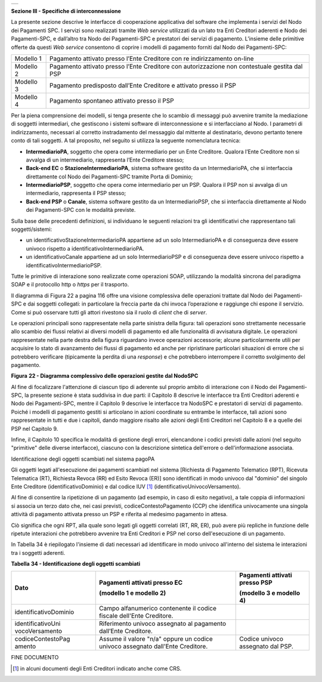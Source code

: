 +-----------------------------------------------------------------------+
| |AGID_logo_carta_intestata-02.png|                                    |
+-----------------------------------------------------------------------+

**Sezione III - Specifiche di interconnessione**

La presente sezione descrive le interfacce di cooperazione applicativa
del software che implementa i servizi del Nodo dei Pagamenti SPC. I
servizi sono realizzati tramite *Web service* utilizzati da un lato tra
Enti Creditori aderenti e Nodo dei Pagamenti-SPC, e dall’altro tra Nodo
dei Pagamenti-SPC e prestatori dei servizi di pagamento. L’insieme delle
primitive offerte da questi *Web service* consentono di coprire i
modelli di pagamento forniti dal Nodo dei Pagamenti-SPC:

+-----------------------------------+-----------------------------------+
| Modello 1                         | Pagamento attivato presso l’Ente  |
|                                   | Creditore con re indirizzamento   |
|                                   | on-line                           |
+-----------------------------------+-----------------------------------+
| Modello 2                         | Pagamento attivato presso l’Ente  |
|                                   | Creditore con autorizzazione non  |
|                                   | contestuale gestita dal PSP       |
+-----------------------------------+-----------------------------------+
| Modello 3                         | Pagamento predisposto dall’Ente   |
|                                   | Creditore e attivato presso il    |
|                                   | PSP                               |
+-----------------------------------+-----------------------------------+
| Modello 4                         | Pagamento spontaneo attivato      |
|                                   | presso il PSP                     |
+-----------------------------------+-----------------------------------+

Per la piena comprensione dei modelli, si tenga presente che lo scambio
di messaggi può avvenire tramite la mediazione di soggetti intermediari,
che gestiscono i sistemi software di interconnessione e si interfacciano
al Nodo. I parametri di indirizzamento, necessari al corretto
instradamento del messaggio dal mittente al destinatario, devono
pertanto tenere conto di tali soggetti. A tal proposito, nel seguito si
utilizza la seguente nomenclatura tecnica:

-  **IntermediarioPA**, soggetto che opera come intermediario per un
   Ente Creditore. Qualora l’Ente Creditore non si avvalga di un
   intermediario, rappresenta l’Ente Creditore stesso;

-  **Back-end EC** o **StazioneIntermediarioPA**, sistema software
   gestito da un IntermediarioPA, che si interfaccia direttamente col
   Nodo dei Pagamenti-SPC tramite Porta di Dominio;

-  **IntermediarioPSP**, soggetto che opera come intermediario per un
   PSP. Qualora il PSP non si avvalga di un intermediario, rappresenta
   il PSP stesso;

-  **Back-end PSP** o **Canale**, sistema software gestito da un
   IntermediarioPSP, che si interfaccia direttamente al Nodo dei
   Pagamenti-SPC con le modalità previste.

Sulla base delle precedenti definizioni, si individuano le seguenti
relazioni tra gli identificativi che rappresentano tali
soggetti/sistemi:

-  un identificativoStazioneIntermediarioPA appartiene ad un solo
   IntermediarioPA e di conseguenza deve essere univoco rispetto a
   identificativoIntermediarioPA.

-  un identificativoCanale appartiene ad un solo IntermediarioPSP e di
   conseguenza deve essere univoco rispetto a
   identificativoIntermediarioPSP.

Tutte le primitive di interazione sono realizzate come operazioni SOAP,
utilizzando la modalità sincrona del paradigma SOAP e il protocollo http
o *https* per il trasporto.

Il diagramma di Figura 22 a pagina 116 offre una visione complessiva
delle operazioni trattate dal Nodo dei Pagamenti-SPC e dai soggetti
collegati: in particolare la freccia parte da chi invoca l’operazione e
raggiunge chi espone il servizio. Come si può osservare tutti gli attori
rivestono sia il ruolo di *client* che di *server*.

Le operazioni principali sono rappresentate nella parte sinistra della
figura: tali operazioni sono strettamente necessarie allo scambio dei
flussi relativi ai diversi modelli di pagamento ed alle funzionalità di
avvisatura digitale. Le operazioni rappresentate nella parte destra
della figura riguardano invece operazioni accessorie; alcune
particolarmente utili per acquisire lo stato di avanzamento dei flussi
di pagamento ed anche per ripristinare particolari situazioni di errore
che si potrebbero verificare (tipicamente la perdita di una *response*)
e che potrebbero interrompere il corretto svolgimento del pagamento.

|image1|

|image2|

**Figura** **22 - Diagramma complessivo delle operazioni gestite dal NodoSPC**

Al fine di focalizzare l'attenzione di ciascun tipo di aderente sul
proprio ambito di interazione con il Nodo dei Pagamenti-SPC, la presente
sezione è stata suddivisa in due parti: il Capitolo 8 descrive le
interfacce tra Enti Creditori aderenti e Nodo dei Pagamenti-SPC, mentre
il Capitolo 9 descrive le interfacce tra NodoSPC e prestatori di servizi
di pagamento. Poiché i modelli di pagamento gestiti si articolano in
azioni coordinate su entrambe le interfacce, tali azioni sono
rappresentate in tutti e due i capitoli, dando maggiore risalto alle
azioni degli Enti Creditori nel Capitolo 8 e a quelle dei PSP nel
Capitolo 9.

Infine, il Capitolo 10 specifica le modalità di gestione degli errori,
elencandone i codici previsti dalle azioni (nel seguito "primitive"
delle diverse interfacce), ciascuno con la descrizione sintetica
dell'errore o dell'informazione associata.

Identificazione degli oggetti scambiati nel sistema pagoPA

Gli oggetti legati all'esecuzione dei pagamenti scambiati nel sistema
[Richiesta di Pagamento Telematico (RPT), Ricevuta Telematica (RT),
Richiesta Revoca (RR) ed Esito Revoca (ER)] sono identificati in modo
univoco dal "dominio" del singolo Ente Creditore (identificativoDominio)
e dal codice IUV [1]_ (identificativoUnivocoVersamento).

Al fine di consentire la ripetizione di un pagamento (ad esempio, in
caso di esito negativo), a tale coppia di informazioni si associa un
terzo dato che, nei casi previsti, codiceContestoPagamento (CCP) che
identifica univocamente una singola attività di pagamento attivata
presso un PSP e riferita al medesimo pagamento in attesa.

Ciò significa che ogni RPT, alla quale sono legati gli oggetti correlati
(RT, RR, ER), può avere più repliche in funzione delle ripetute
interazioni che potrebbero avvenire tra Enti Creditori e PSP nel corso
dell'esecuzione di un pagamento.

In Tabella 34 è riepilogato l'insieme di dati necessari ad identificare
in modo univoco all'interno del sistema le interazioni tra i soggetti
aderenti.

**Tabella** **34 - Identificazione degli oggetti scambiati**

+-----------------------+-----------------------+-----------------------+
| **Dato**              | **Pagamenti attivati**| **Pagamenti attivati**|
|                       | **presso EC**         | **presso PSP**        |
|                       |                       |                       |
|                       | **(modello 1 e**      | **(modello 3 e**      |
|                       | **modello 2)**        | **modello 4)**        |
+=======================+=======================+=======================+
| identificativoDominio | Campo alfanumerico    |                       |
|                       | contenente il codice  |                       |
|                       | fiscale dell'Ente     |                       |
|                       | Creditore.            |                       |
+-----------------------+-----------------------+-----------------------+
| identificativoUni     | Riferimento univoco   |                       |
| vocoVersamento        | assegnato al          |                       |
|                       | pagamento dall’Ente   |                       |
|                       | Creditore.            |                       |
+-----------------------+-----------------------+-----------------------+
| codiceContestoPag     | Assume il valore      | Codice univoco        |
| amento                | "n/a" oppure un       | assegnato dal PSP.    |
|                       | codice univoco        |                       |
|                       | assegnato dall'Ente   |                       |
|                       | Creditore.            |                       |
+-----------------------+-----------------------+-----------------------+

FINE DOCUMENTO

.. [1]
   in alcuni documenti degli Enti Creditori indicato anche come CRS.

.. |AGID_logo_carta_intestata-02.png| image:: ../media/header.png
   :width: 5.90551in
   :height: 1.30277in
.. |image1| image:: ./myMediaFolder/media/image2.png
   :width: 3.18702in
   :height: 5.01889in
.. |image2| image:: ./myMediaFolder/media/image3.png
   :width: 3.19886in
   :height: 4.04545in
